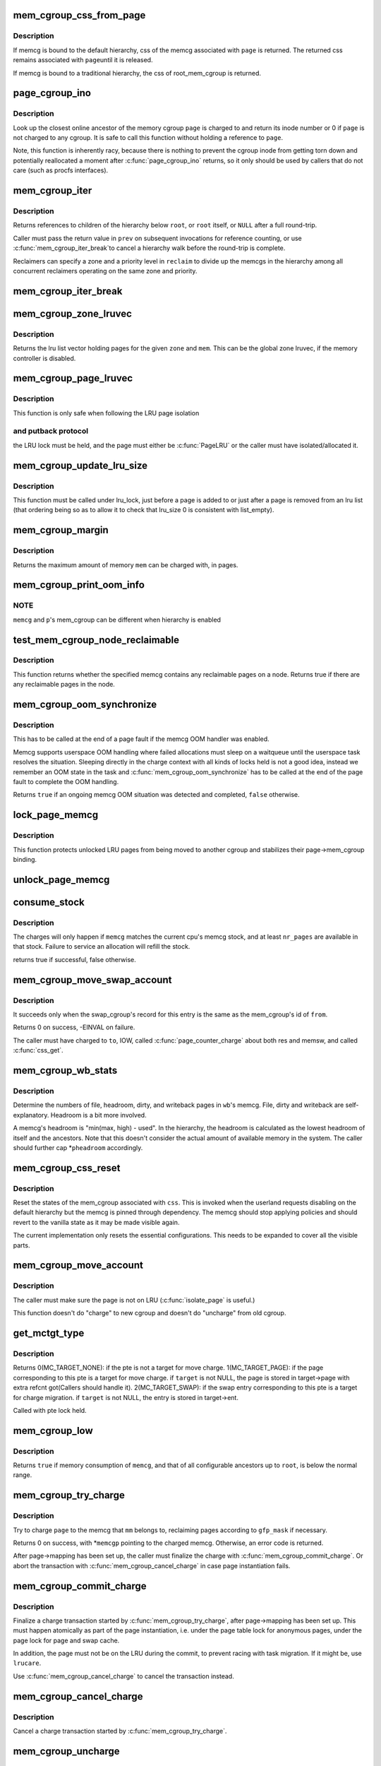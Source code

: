 .. -*- coding: utf-8; mode: rst -*-
.. src-file: mm/memcontrol.c

.. _`mem_cgroup_css_from_page`:

mem_cgroup_css_from_page
========================

.. c:function:: struct cgroup_subsys_state *mem_cgroup_css_from_page(struct page *page)

    css of the memcg associated with a page

    :param struct page \*page:
        page of interest

.. _`mem_cgroup_css_from_page.description`:

Description
-----------

If memcg is bound to the default hierarchy, css of the memcg associated
with \ ``page``\  is returned.  The returned css remains associated with \ ``page``\ 
until it is released.

If memcg is bound to a traditional hierarchy, the css of root_mem_cgroup
is returned.

.. _`page_cgroup_ino`:

page_cgroup_ino
===============

.. c:function:: ino_t page_cgroup_ino(struct page *page)

    return inode number of the memcg a page is charged to

    :param struct page \*page:
        the page

.. _`page_cgroup_ino.description`:

Description
-----------

Look up the closest online ancestor of the memory cgroup \ ``page``\  is charged to
and return its inode number or 0 if \ ``page``\  is not charged to any cgroup. It
is safe to call this function without holding a reference to \ ``page``\ .

Note, this function is inherently racy, because there is nothing to prevent
the cgroup inode from getting torn down and potentially reallocated a moment
after \ :c:func:`page_cgroup_ino`\  returns, so it only should be used by callers that
do not care (such as procfs interfaces).

.. _`mem_cgroup_iter`:

mem_cgroup_iter
===============

.. c:function:: struct mem_cgroup *mem_cgroup_iter(struct mem_cgroup *root, struct mem_cgroup *prev, struct mem_cgroup_reclaim_cookie *reclaim)

    iterate over memory cgroup hierarchy

    :param struct mem_cgroup \*root:
        hierarchy root

    :param struct mem_cgroup \*prev:
        previously returned memcg, NULL on first invocation

    :param struct mem_cgroup_reclaim_cookie \*reclaim:
        cookie for shared reclaim walks, NULL for full walks

.. _`mem_cgroup_iter.description`:

Description
-----------

Returns references to children of the hierarchy below \ ``root``\ , or
\ ``root``\  itself, or \ ``NULL``\  after a full round-trip.

Caller must pass the return value in \ ``prev``\  on subsequent
invocations for reference counting, or use \ :c:func:`mem_cgroup_iter_break`\ 
to cancel a hierarchy walk before the round-trip is complete.

Reclaimers can specify a zone and a priority level in \ ``reclaim``\  to
divide up the memcgs in the hierarchy among all concurrent
reclaimers operating on the same zone and priority.

.. _`mem_cgroup_iter_break`:

mem_cgroup_iter_break
=====================

.. c:function:: void mem_cgroup_iter_break(struct mem_cgroup *root, struct mem_cgroup *prev)

    abort a hierarchy walk prematurely

    :param struct mem_cgroup \*root:
        hierarchy root

    :param struct mem_cgroup \*prev:
        last visited hierarchy member as returned by \ :c:func:`mem_cgroup_iter`\ 

.. _`mem_cgroup_zone_lruvec`:

mem_cgroup_zone_lruvec
======================

.. c:function:: struct lruvec *mem_cgroup_zone_lruvec(struct zone *zone, struct mem_cgroup *memcg)

    get the lru list vector for a zone and memcg

    :param struct zone \*zone:
        zone of the wanted lruvec

    :param struct mem_cgroup \*memcg:
        memcg of the wanted lruvec

.. _`mem_cgroup_zone_lruvec.description`:

Description
-----------

Returns the lru list vector holding pages for the given \ ``zone``\  and
\ ``mem``\ .  This can be the global zone lruvec, if the memory controller
is disabled.

.. _`mem_cgroup_page_lruvec`:

mem_cgroup_page_lruvec
======================

.. c:function:: struct lruvec *mem_cgroup_page_lruvec(struct page *page, struct zone *zone)

    return lruvec for isolating/putting an LRU page

    :param struct page \*page:
        the page

    :param struct zone \*zone:
        zone of the page

.. _`mem_cgroup_page_lruvec.description`:

Description
-----------

This function is only safe when following the LRU page isolation

.. _`mem_cgroup_page_lruvec.and-putback-protocol`:

and putback protocol
--------------------

the LRU lock must be held, and the page must
either be \ :c:func:`PageLRU`\  or the caller must have isolated/allocated it.

.. _`mem_cgroup_update_lru_size`:

mem_cgroup_update_lru_size
==========================

.. c:function:: void mem_cgroup_update_lru_size(struct lruvec *lruvec, enum lru_list lru, int nr_pages)

    account for adding or removing an lru page

    :param struct lruvec \*lruvec:
        mem_cgroup per zone lru vector

    :param enum lru_list lru:
        index of lru list the page is sitting on

    :param int nr_pages:
        positive when adding or negative when removing

.. _`mem_cgroup_update_lru_size.description`:

Description
-----------

This function must be called under lru_lock, just before a page is added
to or just after a page is removed from an lru list (that ordering being
so as to allow it to check that lru_size 0 is consistent with list_empty).

.. _`mem_cgroup_margin`:

mem_cgroup_margin
=================

.. c:function:: unsigned long mem_cgroup_margin(struct mem_cgroup *memcg)

    calculate chargeable space of a memory cgroup

    :param struct mem_cgroup \*memcg:
        the memory cgroup

.. _`mem_cgroup_margin.description`:

Description
-----------

Returns the maximum amount of memory \ ``mem``\  can be charged with, in
pages.

.. _`mem_cgroup_print_oom_info`:

mem_cgroup_print_oom_info
=========================

.. c:function:: void mem_cgroup_print_oom_info(struct mem_cgroup *memcg, struct task_struct *p)

    Print OOM information relevant to memory controller.

    :param struct mem_cgroup \*memcg:
        The memory cgroup that went over limit

    :param struct task_struct \*p:
        Task that is going to be killed

.. _`mem_cgroup_print_oom_info.note`:

NOTE
----

\ ``memcg``\  and \ ``p``\ 's mem_cgroup can be different when hierarchy is
enabled

.. _`test_mem_cgroup_node_reclaimable`:

test_mem_cgroup_node_reclaimable
================================

.. c:function:: bool test_mem_cgroup_node_reclaimable(struct mem_cgroup *memcg, int nid, bool noswap)

    :param struct mem_cgroup \*memcg:
        the target memcg

    :param int nid:
        the node ID to be checked.

    :param bool noswap:
        specify true here if the user wants flle only information.

.. _`test_mem_cgroup_node_reclaimable.description`:

Description
-----------

This function returns whether the specified memcg contains any
reclaimable pages on a node. Returns true if there are any reclaimable
pages in the node.

.. _`mem_cgroup_oom_synchronize`:

mem_cgroup_oom_synchronize
==========================

.. c:function:: bool mem_cgroup_oom_synchronize(bool handle)

    complete memcg OOM handling

    :param bool handle:
        actually kill/wait or just clean up the OOM state

.. _`mem_cgroup_oom_synchronize.description`:

Description
-----------

This has to be called at the end of a page fault if the memcg OOM
handler was enabled.

Memcg supports userspace OOM handling where failed allocations must
sleep on a waitqueue until the userspace task resolves the
situation.  Sleeping directly in the charge context with all kinds
of locks held is not a good idea, instead we remember an OOM state
in the task and \ :c:func:`mem_cgroup_oom_synchronize`\  has to be called at
the end of the page fault to complete the OOM handling.

Returns \ ``true``\  if an ongoing memcg OOM situation was detected and
completed, \ ``false``\  otherwise.

.. _`lock_page_memcg`:

lock_page_memcg
===============

.. c:function:: void lock_page_memcg(struct page *page)

    lock a page->mem_cgroup binding

    :param struct page \*page:
        the page

.. _`lock_page_memcg.description`:

Description
-----------

This function protects unlocked LRU pages from being moved to
another cgroup and stabilizes their page->mem_cgroup binding.

.. _`unlock_page_memcg`:

unlock_page_memcg
=================

.. c:function:: void unlock_page_memcg(struct page *page)

    unlock a page->mem_cgroup binding

    :param struct page \*page:
        the page

.. _`consume_stock`:

consume_stock
=============

.. c:function:: bool consume_stock(struct mem_cgroup *memcg, unsigned int nr_pages)

    Try to consume stocked charge on this cpu.

    :param struct mem_cgroup \*memcg:
        memcg to consume from.

    :param unsigned int nr_pages:
        how many pages to charge.

.. _`consume_stock.description`:

Description
-----------

The charges will only happen if \ ``memcg``\  matches the current cpu's memcg
stock, and at least \ ``nr_pages``\  are available in that stock.  Failure to
service an allocation will refill the stock.

returns true if successful, false otherwise.

.. _`mem_cgroup_move_swap_account`:

mem_cgroup_move_swap_account
============================

.. c:function:: int mem_cgroup_move_swap_account(swp_entry_t entry, struct mem_cgroup *from, struct mem_cgroup *to)

    move swap charge and swap_cgroup's record.

    :param swp_entry_t entry:
        swap entry to be moved

    :param struct mem_cgroup \*from:
        mem_cgroup which the entry is moved from

    :param struct mem_cgroup \*to:
        mem_cgroup which the entry is moved to

.. _`mem_cgroup_move_swap_account.description`:

Description
-----------

It succeeds only when the swap_cgroup's record for this entry is the same
as the mem_cgroup's id of \ ``from``\ .

Returns 0 on success, -EINVAL on failure.

The caller must have charged to \ ``to``\ , IOW, called \ :c:func:`page_counter_charge`\  about
both res and memsw, and called \ :c:func:`css_get`\ .

.. _`mem_cgroup_wb_stats`:

mem_cgroup_wb_stats
===================

.. c:function:: void mem_cgroup_wb_stats(struct bdi_writeback *wb, unsigned long *pfilepages, unsigned long *pheadroom, unsigned long *pdirty, unsigned long *pwriteback)

    retrieve writeback related stats from its memcg

    :param struct bdi_writeback \*wb:
        bdi_writeback in question

    :param unsigned long \*pfilepages:
        out parameter for number of file pages

    :param unsigned long \*pheadroom:
        out parameter for number of allocatable pages according to memcg

    :param unsigned long \*pdirty:
        out parameter for number of dirty pages

    :param unsigned long \*pwriteback:
        out parameter for number of pages under writeback

.. _`mem_cgroup_wb_stats.description`:

Description
-----------

Determine the numbers of file, headroom, dirty, and writeback pages in
\ ``wb``\ 's memcg.  File, dirty and writeback are self-explanatory.  Headroom
is a bit more involved.

A memcg's headroom is "min(max, high) - used".  In the hierarchy, the
headroom is calculated as the lowest headroom of itself and the
ancestors.  Note that this doesn't consider the actual amount of
available memory in the system.  The caller should further cap
\*\ ``pheadroom``\  accordingly.

.. _`mem_cgroup_css_reset`:

mem_cgroup_css_reset
====================

.. c:function:: void mem_cgroup_css_reset(struct cgroup_subsys_state *css)

    reset the states of a mem_cgroup

    :param struct cgroup_subsys_state \*css:
        the target css

.. _`mem_cgroup_css_reset.description`:

Description
-----------

Reset the states of the mem_cgroup associated with \ ``css``\ .  This is
invoked when the userland requests disabling on the default hierarchy
but the memcg is pinned through dependency.  The memcg should stop
applying policies and should revert to the vanilla state as it may be
made visible again.

The current implementation only resets the essential configurations.
This needs to be expanded to cover all the visible parts.

.. _`mem_cgroup_move_account`:

mem_cgroup_move_account
=======================

.. c:function:: int mem_cgroup_move_account(struct page *page, bool compound, struct mem_cgroup *from, struct mem_cgroup *to)

    move account of the page

    :param struct page \*page:
        the page

    :param bool compound:
        *undescribed*

    :param struct mem_cgroup \*from:
        mem_cgroup which the page is moved from.

    :param struct mem_cgroup \*to:
        mem_cgroup which the page is moved to. \ ``from``\  != \ ``to``\ .

.. _`mem_cgroup_move_account.description`:

Description
-----------

The caller must make sure the page is not on LRU (\ :c:func:`isolate_page`\  is useful.)

This function doesn't do "charge" to new cgroup and doesn't do "uncharge"
from old cgroup.

.. _`get_mctgt_type`:

get_mctgt_type
==============

.. c:function:: enum mc_target_type get_mctgt_type(struct vm_area_struct *vma, unsigned long addr, pte_t ptent, union mc_target *target)

    get target type of moving charge

    :param struct vm_area_struct \*vma:
        the vma the pte to be checked belongs

    :param unsigned long addr:
        the address corresponding to the pte to be checked

    :param pte_t ptent:
        the pte to be checked

    :param union mc_target \*target:
        the pointer the target page or swap ent will be stored(can be NULL)

.. _`get_mctgt_type.description`:

Description
-----------

Returns
0(MC_TARGET_NONE): if the pte is not a target for move charge.
1(MC_TARGET_PAGE): if the page corresponding to this pte is a target for
move charge. if \ ``target``\  is not NULL, the page is stored in target->page
with extra refcnt got(Callers should handle it).
2(MC_TARGET_SWAP): if the swap entry corresponding to this pte is a
target for charge migration. if \ ``target``\  is not NULL, the entry is stored
in target->ent.

Called with pte lock held.

.. _`mem_cgroup_low`:

mem_cgroup_low
==============

.. c:function:: bool mem_cgroup_low(struct mem_cgroup *root, struct mem_cgroup *memcg)

    check if memory consumption is below the normal range

    :param struct mem_cgroup \*root:
        the highest ancestor to consider

    :param struct mem_cgroup \*memcg:
        the memory cgroup to check

.. _`mem_cgroup_low.description`:

Description
-----------

Returns \ ``true``\  if memory consumption of \ ``memcg``\ , and that of all
configurable ancestors up to \ ``root``\ , is below the normal range.

.. _`mem_cgroup_try_charge`:

mem_cgroup_try_charge
=====================

.. c:function:: int mem_cgroup_try_charge(struct page *page, struct mm_struct *mm, gfp_t gfp_mask, struct mem_cgroup **memcgp, bool compound)

    try charging a page

    :param struct page \*page:
        page to charge

    :param struct mm_struct \*mm:
        mm context of the victim

    :param gfp_t gfp_mask:
        reclaim mode

    :param struct mem_cgroup \*\*memcgp:
        charged memcg return

    :param bool compound:
        *undescribed*

.. _`mem_cgroup_try_charge.description`:

Description
-----------

Try to charge \ ``page``\  to the memcg that \ ``mm``\  belongs to, reclaiming
pages according to \ ``gfp_mask``\  if necessary.

Returns 0 on success, with \*\ ``memcgp``\  pointing to the charged memcg.
Otherwise, an error code is returned.

After page->mapping has been set up, the caller must finalize the
charge with \ :c:func:`mem_cgroup_commit_charge`\ .  Or abort the transaction
with \ :c:func:`mem_cgroup_cancel_charge`\  in case page instantiation fails.

.. _`mem_cgroup_commit_charge`:

mem_cgroup_commit_charge
========================

.. c:function:: void mem_cgroup_commit_charge(struct page *page, struct mem_cgroup *memcg, bool lrucare, bool compound)

    commit a page charge

    :param struct page \*page:
        page to charge

    :param struct mem_cgroup \*memcg:
        memcg to charge the page to

    :param bool lrucare:
        page might be on LRU already

    :param bool compound:
        *undescribed*

.. _`mem_cgroup_commit_charge.description`:

Description
-----------

Finalize a charge transaction started by \ :c:func:`mem_cgroup_try_charge`\ ,
after page->mapping has been set up.  This must happen atomically
as part of the page instantiation, i.e. under the page table lock
for anonymous pages, under the page lock for page and swap cache.

In addition, the page must not be on the LRU during the commit, to
prevent racing with task migration.  If it might be, use \ ``lrucare``\ .

Use \ :c:func:`mem_cgroup_cancel_charge`\  to cancel the transaction instead.

.. _`mem_cgroup_cancel_charge`:

mem_cgroup_cancel_charge
========================

.. c:function:: void mem_cgroup_cancel_charge(struct page *page, struct mem_cgroup *memcg, bool compound)

    cancel a page charge

    :param struct page \*page:
        page to charge

    :param struct mem_cgroup \*memcg:
        memcg to charge the page to

    :param bool compound:
        *undescribed*

.. _`mem_cgroup_cancel_charge.description`:

Description
-----------

Cancel a charge transaction started by \ :c:func:`mem_cgroup_try_charge`\ .

.. _`mem_cgroup_uncharge`:

mem_cgroup_uncharge
===================

.. c:function:: void mem_cgroup_uncharge(struct page *page)

    uncharge a page

    :param struct page \*page:
        page to uncharge

.. _`mem_cgroup_uncharge.description`:

Description
-----------

Uncharge a page previously charged with \ :c:func:`mem_cgroup_try_charge`\  and
\ :c:func:`mem_cgroup_commit_charge`\ .

.. _`mem_cgroup_uncharge_list`:

mem_cgroup_uncharge_list
========================

.. c:function:: void mem_cgroup_uncharge_list(struct list_head *page_list)

    uncharge a list of page

    :param struct list_head \*page_list:
        list of pages to uncharge

.. _`mem_cgroup_uncharge_list.description`:

Description
-----------

Uncharge a list of pages previously charged with
\ :c:func:`mem_cgroup_try_charge`\  and \ :c:func:`mem_cgroup_commit_charge`\ .

.. _`mem_cgroup_migrate`:

mem_cgroup_migrate
==================

.. c:function:: void mem_cgroup_migrate(struct page *oldpage, struct page *newpage)

    charge a page's replacement

    :param struct page \*oldpage:
        currently circulating page

    :param struct page \*newpage:
        replacement page

.. _`mem_cgroup_migrate.description`:

Description
-----------

Charge \ ``newpage``\  as a replacement page for \ ``oldpage``\ . \ ``oldpage``\  will
be uncharged upon free.

Both pages must be locked, \ ``newpage``\ ->mapping must be set up.

.. _`mem_cgroup_charge_skmem`:

mem_cgroup_charge_skmem
=======================

.. c:function:: bool mem_cgroup_charge_skmem(struct mem_cgroup *memcg, unsigned int nr_pages)

    charge socket memory

    :param struct mem_cgroup \*memcg:
        memcg to charge

    :param unsigned int nr_pages:
        number of pages to charge

.. _`mem_cgroup_charge_skmem.description`:

Description
-----------

Charges \ ``nr_pages``\  to \ ``memcg``\ . Returns \ ``true``\  if the charge fit within
\ ``memcg``\ 's configured limit, \ ``false``\  if the charge had to be forced.

.. _`mem_cgroup_uncharge_skmem`:

mem_cgroup_uncharge_skmem
=========================

.. c:function:: void mem_cgroup_uncharge_skmem(struct mem_cgroup *memcg, unsigned int nr_pages)

    uncharge socket memory \ ``memcg``\  - memcg to uncharge \ ``nr_pages``\  - number of pages to uncharge

    :param struct mem_cgroup \*memcg:
        *undescribed*

    :param unsigned int nr_pages:
        *undescribed*

.. _`mem_cgroup_swapout`:

mem_cgroup_swapout
==================

.. c:function:: void mem_cgroup_swapout(struct page *page, swp_entry_t entry)

    transfer a memsw charge to swap

    :param struct page \*page:
        page whose memsw charge to transfer

    :param swp_entry_t entry:
        swap entry to move the charge to

.. _`mem_cgroup_swapout.description`:

Description
-----------

Transfer the memsw charge of \ ``page``\  to \ ``entry``\ .

.. _`mem_cgroup_uncharge_swap`:

mem_cgroup_uncharge_swap
========================

.. c:function:: void mem_cgroup_uncharge_swap(swp_entry_t entry)

    uncharge a swap entry

    :param swp_entry_t entry:
        swap entry to uncharge

.. _`mem_cgroup_uncharge_swap.description`:

Description
-----------

Drop the swap charge associated with \ ``entry``\ .

.. This file was automatic generated / don't edit.


